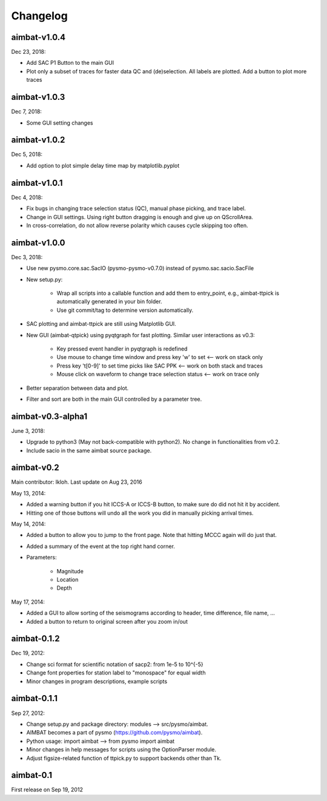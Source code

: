 Changelog
=========

aimbat-v1.0.4
-------------
Dec 23, 2018:

* Add SAC P1 Button to the main GUI
* Plot only a subset of traces for faster data QC and (de)selection. All labels are plotted. Add a button to plot more traces


aimbat-v1.0.3
-------------
Dec 7, 2018:

* Some GUI setting changes


aimbat-v1.0.2
-------------
Dec 5, 2018:

* Add option to plot simple delay time map by matplotlib.pyplot


aimbat-v1.0.1
-------------
Dec 4, 2018:

* Fix bugs in changing trace selection status (QC), manual phase picking, and trace label.
* Change in GUI settings. Using right button dragging is enough and give up on QScrollArea.
* In cross-correlation, do not allow reverse polarity which causes cycle skipping too often.


aimbat-v1.0.0
-------------
Dec 3, 2018:

* Use new pysmo.core.sac.SacIO (pysmo-pysmo-v0.7.0) instead of pysmo.sac.sacio.SacFile
* New setup.py:

   * Wrap all scripts into a callable function and add them to entry_point, e.g., aimbat-ttpick is automatically generated in your bin folder.
   * Use git commit/tag to determine version automatically.

* SAC plotting and aimbat-ttpick are still using Matplotlib GUI.
* New GUI (aimbat-qtpick) using pyqtgraph for fast plotting. Similar user interactions as v0.3:

   *  Key pressed event handler in pyqtgraph is redefined 
   * Use mouse to change time window and press key 'w' to set <-- work on stack only
   * Press key 't[0-9]' to set time picks like SAC PPK        <-- work on both stack and traces
   * Mouse click on waveform to change trace selection status <-- work on trace only

* Better separation between data and plot.
* Filter and sort are both in the main GUI controlled by a parameter tree.


aimbat-v0.3-alpha1
------------------
June 3, 2018:

* Upgrade to python3 (May not back-compatible with python2). No change in functionalities from v0.2.
* Include sacio in the same aimbat source package.


aimbat-v0.2
-----------
Main contributor: lkloh. Last update on Aug 23, 2016

May 13, 2014:

* Added a warning button if you hit ICCS-A or ICCS-B button, to make sure do did not hit it by accident. 
* Hitting one of those buttons will undo all the work you did in manually picking arrival times.

May 14, 2014:

* Added a button to allow you to jump to the front page. Note that hitting MCCC again will do just that. 
* Added a summary of the event at the top right hand corner. 
* Parameters:

   * Magnitude
   * Location
   * Depth

May 17, 2014:

* Added a GUI to allow sorting of the seismograms according to header, time difference, file name, ...
* Added a button to return to original screen after you zoom in/out


aimbat-0.1.2
------------
Dec 19, 2012:

* Change sci format for scientific notation of sacp2: from 1e-5 to 10^{-5}
* Change font properties for station label to "monospace" for equal width
* Minor changes in program descriptions, example scripts 


aimbat-0.1.1
------------
Sep 27, 2012:

* Change setup.py and package directory: modules --> src/pysmo/aimbat. 
* AIMBAT becomes a part of pysmo (https://github.com/pysmo/aimbat). 
* Python usage: import aimbat --> from pysmo import aimbat
* Minor changes in help messages for scripts using the OptionParser module.
* Adjust figsize-related function of ttpick.py to support backends other than Tk.


aimbat-0.1
----------
First release on Sep 19, 2012
